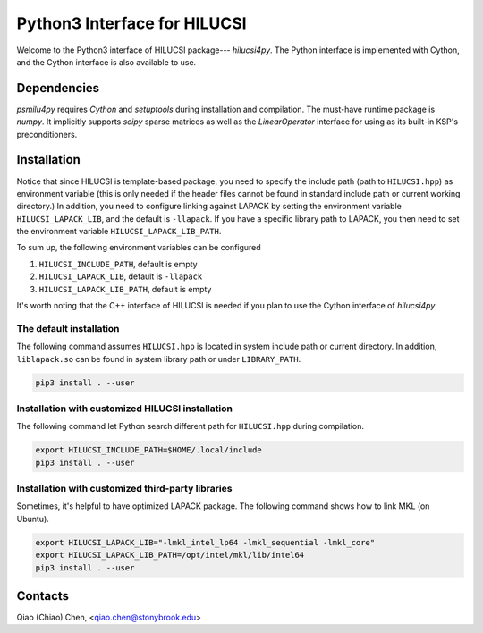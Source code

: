 Python3 Interface for HILUCSI
=============================

Welcome to the Python3 interface of HILUCSI package--- *hilucsi4py*. The Python
interface is implemented with Cython, and the Cython interface is also
available to use.

Dependencies
------------

*psmilu4py* requires *Cython* and *setuptools* during installation and
compilation. The must-have runtime package is *numpy*. It implicitly supports
*scipy* sparse matrices as well as the `LinearOperator` interface for using
as its built-in KSP's preconditioners.

Installation
-------------

Notice that since HILUCSI is template-based package, you need to specify
the include path (path to ``HILUCSI.hpp``) as environment variable (this is
only needed if the header files cannot be found in standard include path or
current working directory.) In addition, you need to configure linking against
LAPACK by setting the environment variable ``HILUCSI_LAPACK_LIB``, and the
default is ``-llapack``. If you have a specific library path to LAPACK, you
then need to set the environment variable ``HILUCSI_LAPACK_LIB_PATH``.

To sum up, the following environment variables can be configured

1. ``HILUCSI_INCLUDE_PATH``, default is empty
2. ``HILUCSI_LAPACK_LIB``, default is ``-llapack``
3. ``HILUCSI_LAPACK_LIB_PATH``, default is empty

It's worth noting that the C++ interface of HILUCSI is needed if you plan to
use the Cython interface of *hilucsi4py*.

The default installation
````````````````````````

The following command assumes ``HILUCSI.hpp`` is located in system include
path or current directory. In addition, ``liblapack.so`` can be found in system
library path or under ``LIBRARY_PATH``.

.. code:: console

    pip3 install . --user


Installation with customized HILUCSI installation
`````````````````````````````````````````````````

The following command let Python search different path for ``HILUCSI.hpp``
during compilation.

.. code:: console

    export HILUCSI_INCLUDE_PATH=$HOME/.local/include
    pip3 install . --user

Installation with customized third-party libraries
``````````````````````````````````````````````````

Sometimes, it's helpful to have optimized LAPACK package. The following command
shows how to link MKL (on Ubuntu).

.. code:: console

    export HILUCSI_LAPACK_LIB="-lmkl_intel_lp64 -lmkl_sequential -lmkl_core"
    export HILUCSI_LAPACK_LIB_PATH=/opt/intel/mkl/lib/intel64
    pip3 install . --user

Contacts
--------

Qiao (Chiao) Chen, <qiao.chen@stonybrook.edu>
